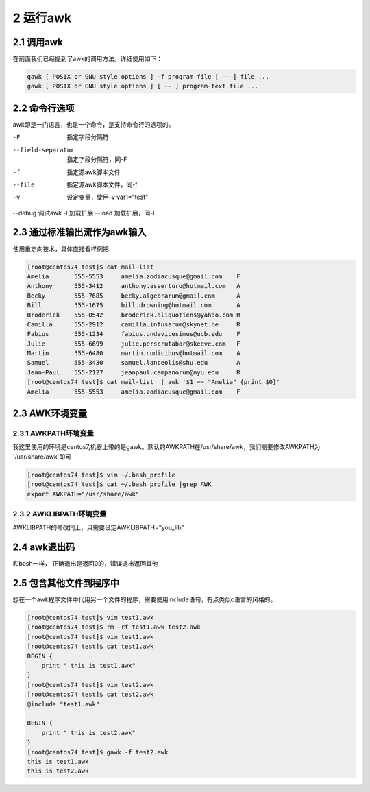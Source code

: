 2 运行awk
===============================

2.1 调用awk
----------------------------------

在前面我们已经提到了awk的调用方法。详细使用如下：

.. code-block:: bash

    gawk [ POSIX or GNU style options ] -f program-file [ -- ] file ...
    gawk [ POSIX or GNU style options ] [ -- ] program-text file ...

2.2 命令行选项
------------------------------------

awk即是一门语言，也是一个命令，是支持命令行的选项的。

-F  指定字段分隔符
--field-separator   指定字段分隔符，同-F
-f  指定源awk脚本文件
--file  指定源awk脚本文件，同-f
-v  设定变量，使用-v var1="test"
--debug 调试awk
-l  加载扩展
--load  加载扩展，同-l

2.3 通过标准输出流作为awk输入
------------------------------------

使用重定向技术，具体直接看样例把

.. code-block:: bash

    [root@centos74 test]$ cat mail-list 
    Amelia       555-5553     amelia.zodiacusque@gmail.com    F
    Anthony      555-3412     anthony.asserturo@hotmail.com   A
    Becky        555-7685     becky.algebrarum@gmail.com      A
    Bill         555-1675     bill.drowning@hotmail.com       A
    Broderick    555-0542     broderick.aliquotiens@yahoo.com R
    Camilla      555-2912     camilla.infusarum@skynet.be     R
    Fabius       555-1234     fabius.undevicesimus@ucb.edu    F
    Julie        555-6699     julie.perscrutabor@skeeve.com   F
    Martin       555-6480     martin.codicibus@hotmail.com    A
    Samuel       555-3430     samuel.lanceolis@shu.edu        A
    Jean-Paul    555-2127     jeanpaul.campanorum@nyu.edu     R
    [root@centos74 test]$ cat mail-list  | awk '$1 == "Amelia" {print $0}'
    Amelia       555-5553     amelia.zodiacusque@gmail.com    F

2.3 AWK环境变量
------------------------------------

2.3.1 AWKPATH环境变量
^^^^^^^^^^^^^^^^^^^^^^^^^^^^^^^^^^^^

我这里使用的环境是centos7,机器上带的是gawk。默认的AWKPATH在/usr/share/awk，我们需要修改AWKPATH为`/usr/share/awk`即可

.. code-block:: bash

    [root@centos74 test]$ vim ~/.bash_profile 
    [root@centos74 test]$ cat ~/.bash_profile |grep AWK
    export AWKPATH="/usr/share/awk"

2.3.2 AWKLIBPATH环境变量
^^^^^^^^^^^^^^^^^^^^^^^^^^^^^^^^^^^^

AWKLIBPATH的修改同上，只需要设定AWKLIBPATH="you_lib"


2.4 awk退出码
------------------------------------

和bash一样， 正确退出是返回0的，错误退出返回其他

2.5 包含其他文件到程序中
-------------------------------------

想在一个awk程序文件中代用另一个文件的程序，需要使用include语句，有点类似c语言的风格的。

.. code-block:: bash

    [root@centos74 test]$ vim test1.awk
    [root@centos74 test]$ rm -rf test1.awk test2.awk
    [root@centos74 test]$ vim test1.awk
    [root@centos74 test]$ cat test1.awk
    BEGIN { 
        print " this is test1.awk"
    }
    [root@centos74 test]$ vim test2.awk
    [root@centos74 test]$ cat test2.awk 
    @include "test1.awk"

    BEGIN { 
        print " this is test2.awk"
    }
    [root@centos74 test]$ gawk -f test2.awk 
    this is test1.awk
    this is test2.awk


